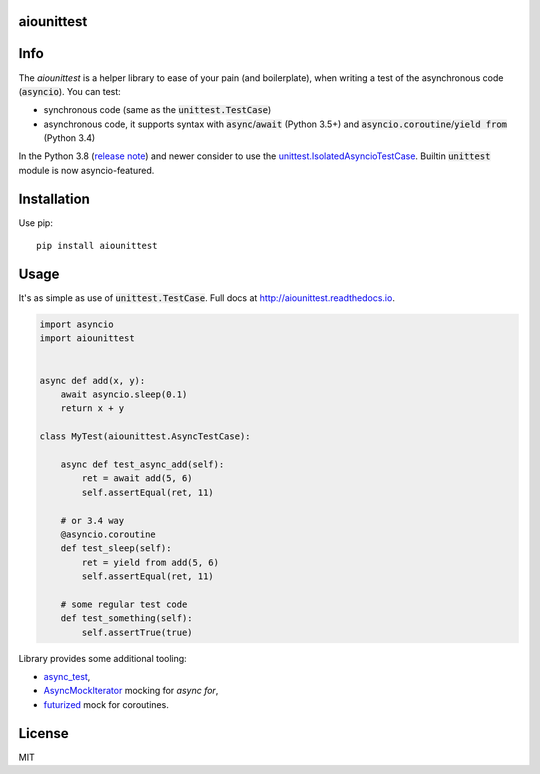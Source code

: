 aiounittest
===========

|image0|_ |image1|_

.. |image0| image:: https://api.travis-ci.com/kwarunek/aiounittest.svg?branch=master
.. _image0: https://travis-ci.com/kwarunek/aiounittest

.. |image1| image:: https://badge.fury.io/py/aiounittest.svg
.. _image1: https://badge.fury.io/py/aiounittest

Info
====

The `aiounittest` is a helper library to ease of your pain (and boilerplate), when writing a test of the asynchronous code (:code:`asyncio`). You can test:

* synchronous code (same as the :code:`unittest.TestCase`)
* asynchronous code, it supports syntax with :code:`async`/:code:`await` (Python 3.5+) and :code:`asyncio.coroutine`/:code:`yield from` (Python 3.4)


In the Python 3.8 (`release note <https://docs.python.org/3/whatsnew/3.8.html#unittest>`_) and newer consider to use the `unittest.IsolatedAsyncioTestCase <https://docs.python.org/3/library/unittest.html#unittest.IsolatedAsyncioTestCase>`_. Builtin :code:`unittest` module is now asyncio-featured.


Installation
============

Use pip:

::

    pip install aiounittest


Usage
=====

It's as simple as use of :code:`unittest.TestCase`. Full docs at http://aiounittest.readthedocs.io.

.. code-block:: python

    import asyncio
    import aiounittest


    async def add(x, y):
        await asyncio.sleep(0.1)
        return x + y

    class MyTest(aiounittest.AsyncTestCase):

        async def test_async_add(self):
            ret = await add(5, 6)
            self.assertEqual(ret, 11)

        # or 3.4 way
        @asyncio.coroutine
        def test_sleep(self):
            ret = yield from add(5, 6)
            self.assertEqual(ret, 11)

        # some regular test code
        def test_something(self):
            self.assertTrue(true)

Library provides some additional tooling:

* async_test_,
* AsyncMockIterator_ mocking for `async for`,
* futurized_ mock for coroutines.

.. _futurized: http://aiounittest.readthedocs.io/en/latest/futurized.html
.. _async_test: http://aiounittest.readthedocs.io/en/latest/async_test.html
.. _AsyncMockIterator: http://aiounittest.readthedocs.io/en/latest/asyncmockiterator.html

License
=======

MIT
